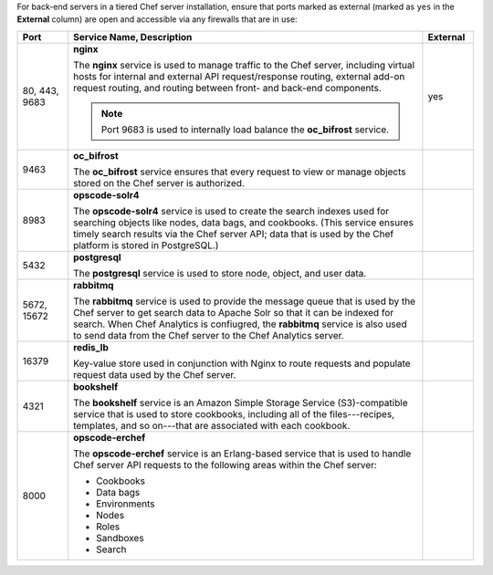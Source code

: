 
.. tag server_firewalls_and_ports_tiered

For back-end servers in a tiered Chef server installation, ensure that ports marked as external (marked as ``yes`` in the **External** column) are open and accessible via any firewalls that are in use:

.. list-table::
   :widths: 60 420 60
   :header-rows: 1

   * - Port
     - Service Name, Description
     - External
   * - 80, 443, 9683
     - **nginx**

       .. tag server_services_nginx
       
       The **nginx** service is used to manage traffic to the Chef server, including virtual hosts for internal and external API request/response routing, external add-on request routing, and routing between front- and back-end components.
       
       .. end_tag
       

       .. note:: Port 9683 is used to internally load balance the **oc_bifrost** service.
     - yes
   * - 9463
     - **oc_bifrost**

       .. tag server_services_bifrost
       
       The **oc_bifrost** service ensures that every request to view or manage objects stored on the Chef server is authorized.
       
       .. end_tag
       
     - 
   * - 8983
     - **opscode-solr4**

       .. tag server_services_solr4
       
       The **opscode-solr4** service is used to create the search indexes used for searching objects like nodes, data bags, and cookbooks. (This service ensures timely search results via the Chef server API; data that is used by the Chef platform is stored in PostgreSQL.)
       
       .. end_tag
       
     - 
   * - 5432
     - **postgresql**

       .. tag server_services_postgresql
       
       The **postgresql** service is used to store node, object, and user data.
       
       .. end_tag
       
     - 
   * - 5672, 15672
     - **rabbitmq**

       .. tag server_services_rabbitmq
       
       The **rabbitmq** service is used to provide the message queue that is used by the Chef server to get search data to Apache Solr so that it can be indexed for search. When Chef Analytics is confiugred, the **rabbitmq** service is also used to send data from the Chef server to the Chef Analytics server.
       
       .. end_tag
       
     - 
   * - 16379
     - **redis_lb**

       .. tag server_services_redis
       
       Key-value store used in conjunction with Nginx to route requests and populate request data used by the Chef server.
       
       .. end_tag
       
     - 
   * - 4321
     - **bookshelf**

       .. tag server_services_bookshelf
       
       The **bookshelf** service is an Amazon Simple Storage Service (S3)-compatible service that is used to store cookbooks, including all of the files---recipes, templates, and so on---that are associated with each cookbook.
       
       .. end_tag
       
     - 
   * - 8000
     - **opscode-erchef**

       .. tag server_services_erchef
       
       The **opscode-erchef** service is an Erlang-based service that is used to handle Chef server API requests to the following areas within the Chef server:
       
       * Cookbooks
       * Data bags
       * Environments
       * Nodes
       * Roles
       * Sandboxes
       * Search
       
       .. end_tag
       
     -

.. end_tag

